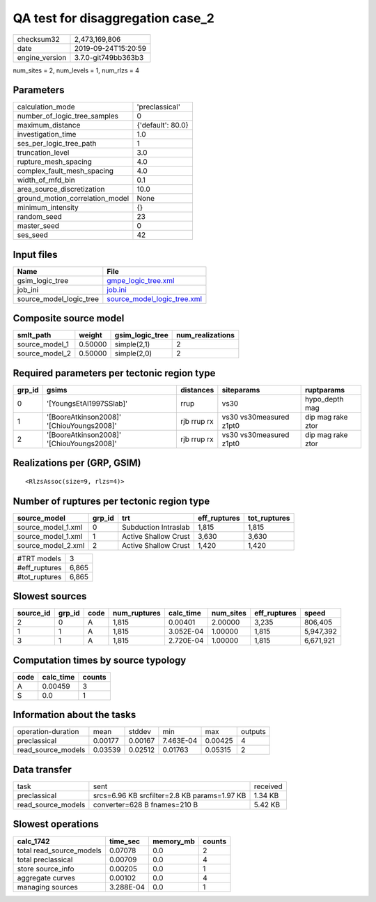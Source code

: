 QA test for disaggregation case_2
=================================

============== ===================
checksum32     2,473,169,806      
date           2019-09-24T15:20:59
engine_version 3.7.0-git749bb363b3
============== ===================

num_sites = 2, num_levels = 1, num_rlzs = 4

Parameters
----------
=============================== =================
calculation_mode                'preclassical'   
number_of_logic_tree_samples    0                
maximum_distance                {'default': 80.0}
investigation_time              1.0              
ses_per_logic_tree_path         1                
truncation_level                3.0              
rupture_mesh_spacing            4.0              
complex_fault_mesh_spacing      4.0              
width_of_mfd_bin                0.1              
area_source_discretization      10.0             
ground_motion_correlation_model None             
minimum_intensity               {}               
random_seed                     23               
master_seed                     0                
ses_seed                        42               
=============================== =================

Input files
-----------
======================= ============================================================
Name                    File                                                        
======================= ============================================================
gsim_logic_tree         `gmpe_logic_tree.xml <gmpe_logic_tree.xml>`_                
job_ini                 `job.ini <job.ini>`_                                        
source_model_logic_tree `source_model_logic_tree.xml <source_model_logic_tree.xml>`_
======================= ============================================================

Composite source model
----------------------
============== ======= =============== ================
smlt_path      weight  gsim_logic_tree num_realizations
============== ======= =============== ================
source_model_1 0.50000 simple(2,1)     2               
source_model_2 0.50000 simple(2,0)     2               
============== ======= =============== ================

Required parameters per tectonic region type
--------------------------------------------
====== ========================================= =========== ======================= =================
grp_id gsims                                     distances   siteparams              ruptparams       
====== ========================================= =========== ======================= =================
0      '[YoungsEtAl1997SSlab]'                   rrup        vs30                    hypo_depth mag   
1      '[BooreAtkinson2008]' '[ChiouYoungs2008]' rjb rrup rx vs30 vs30measured z1pt0 dip mag rake ztor
2      '[BooreAtkinson2008]' '[ChiouYoungs2008]' rjb rrup rx vs30 vs30measured z1pt0 dip mag rake ztor
====== ========================================= =========== ======================= =================

Realizations per (GRP, GSIM)
----------------------------

::

  <RlzsAssoc(size=9, rlzs=4)>

Number of ruptures per tectonic region type
-------------------------------------------
================== ====== ==================== ============ ============
source_model       grp_id trt                  eff_ruptures tot_ruptures
================== ====== ==================== ============ ============
source_model_1.xml 0      Subduction Intraslab 1,815        1,815       
source_model_1.xml 1      Active Shallow Crust 3,630        3,630       
source_model_2.xml 2      Active Shallow Crust 1,420        1,420       
================== ====== ==================== ============ ============

============= =====
#TRT models   3    
#eff_ruptures 6,865
#tot_ruptures 6,865
============= =====

Slowest sources
---------------
========= ====== ==== ============ ========= ========= ============ =========
source_id grp_id code num_ruptures calc_time num_sites eff_ruptures speed    
========= ====== ==== ============ ========= ========= ============ =========
2         0      A    1,815        0.00401   2.00000   3,235        806,405  
1         1      A    1,815        3.052E-04 1.00000   1,815        5,947,392
3         1      A    1,815        2.720E-04 1.00000   1,815        6,671,921
========= ====== ==== ============ ========= ========= ============ =========

Computation times by source typology
------------------------------------
==== ========= ======
code calc_time counts
==== ========= ======
A    0.00459   3     
S    0.0       1     
==== ========= ======

Information about the tasks
---------------------------
================== ======= ======= ========= ======= =======
operation-duration mean    stddev  min       max     outputs
preclassical       0.00177 0.00167 7.463E-04 0.00425 4      
read_source_models 0.03539 0.02512 0.01763   0.05315 2      
================== ======= ======= ========= ======= =======

Data transfer
-------------
================== ============================================ ========
task               sent                                         received
preclassical       srcs=6.96 KB srcfilter=2.8 KB params=1.97 KB 1.34 KB 
read_source_models converter=628 B fnames=210 B                 5.42 KB 
================== ============================================ ========

Slowest operations
------------------
======================== ========= ========= ======
calc_1742                time_sec  memory_mb counts
======================== ========= ========= ======
total read_source_models 0.07078   0.0       2     
total preclassical       0.00709   0.0       4     
store source_info        0.00205   0.0       1     
aggregate curves         0.00102   0.0       4     
managing sources         3.288E-04 0.0       1     
======================== ========= ========= ======